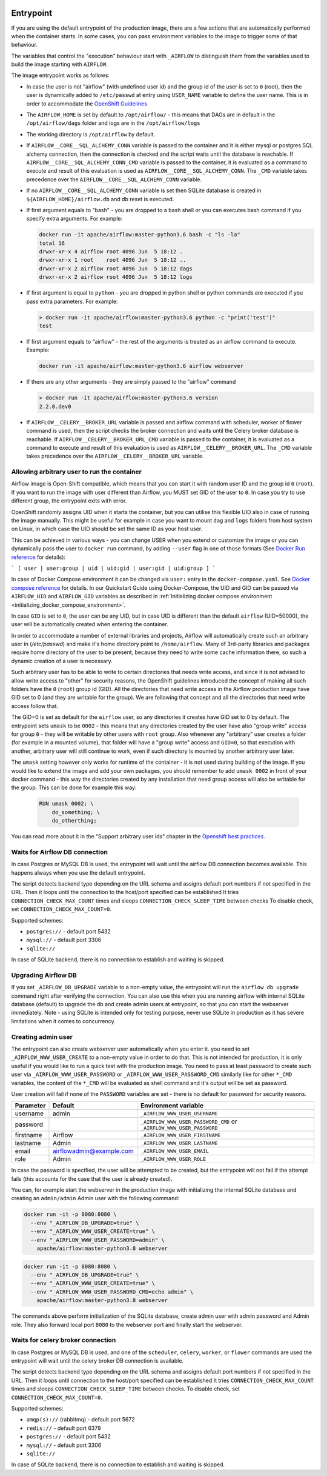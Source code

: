  .. Licensed to the Apache Software Foundation (ASF) under one
    or more contributor license agreements.  See the NOTICE file
    distributed with this work for additional information
    regarding copyright ownership.  The ASF licenses this file
    to you under the Apache License, Version 2.0 (the
    "License"); you may not use this file except in compliance
    with the License.  You may obtain a copy of the License at

 ..   http://www.apache.org/licenses/LICENSE-2.0

 .. Unless required by applicable law or agreed to in writing,
    software distributed under the License is distributed on an
    "AS IS" BASIS, WITHOUT WARRANTIES OR CONDITIONS OF ANY
    KIND, either express or implied.  See the License for the
    specific language governing permissions and limitations
    under the License.

Entrypoint
==========

If you are using the default entrypoint of the production image,
there are a few actions that are automatically performed when the container starts.
In some cases, you can pass environment variables to the image to trigger some of that behaviour.

The variables that control the "execution" behaviour start with ``_AIRFLOW`` to distinguish them
from the variables used to build the image starting with ``AIRFLOW``.

The image entrypoint works as follows:

* In case the user is not "airflow" (with undefined user id) and the group id of the user is set to ``0`` (root),
  then the user is dynamically added to ``/etc/passwd`` at entry using ``USER_NAME`` variable to define the user name.
  This is in order to accommodate the
  `OpenShift Guidelines <https://docs.openshift.com/enterprise/3.0/creating_images/guidelines.html>`_

* The ``AIRFLOW_HOME`` is set by default to ``/opt/airflow/`` - this means that DAGs
  are in default in the ``/opt/airflow/dags`` folder and logs are in the ``/opt/airflow/logs``

* The working directory is ``/opt/airflow`` by default.

* If ``AIRFLOW__CORE__SQL_ALCHEMY_CONN`` variable is passed to the container and it is either mysql or postgres
  SQL alchemy connection, then the connection is checked and the script waits until the database is reachable.
  If ``AIRFLOW__CORE__SQL_ALCHEMY_CONN_CMD`` variable is passed to the container, it is evaluated as a
  command to execute and result of this evaluation is used as ``AIRFLOW__CORE__SQL_ALCHEMY_CONN``. The
  ``_CMD`` variable takes precedence over the ``AIRFLOW__CORE__SQL_ALCHEMY_CONN`` variable.

* If no ``AIRFLOW__CORE__SQL_ALCHEMY_CONN`` variable is set then SQLite database is created in
  ``${AIRFLOW_HOME}/airflow.db`` and db reset is executed.

* If first argument equals to "bash" - you are dropped to a bash shell or you can executes bash command
  if you specify extra arguments. For example:

  .. code-block:: bash

    docker run -it apache/airflow:master-python3.6 bash -c "ls -la"
    total 16
    drwxr-xr-x 4 airflow root 4096 Jun  5 18:12 .
    drwxr-xr-x 1 root    root 4096 Jun  5 18:12 ..
    drwxr-xr-x 2 airflow root 4096 Jun  5 18:12 dags
    drwxr-xr-x 2 airflow root 4096 Jun  5 18:12 logs

* If first argument is equal to ``python`` - you are dropped in python shell or python commands are executed if
  you pass extra parameters. For example:

  .. code-block:: bash

    > docker run -it apache/airflow:master-python3.6 python -c "print('test')"
    test

* If first argument equals to "airflow" - the rest of the arguments is treated as an airflow command
  to execute. Example:

  .. code-block:: bash

     docker run -it apache/airflow:master-python3.6 airflow webserver

* If there are any other arguments - they are simply passed to the "airflow" command

  .. code-block:: bash

    > docker run -it apache/airflow:master-python3.6 version
    2.2.0.dev0

* If ``AIRFLOW__CELERY__BROKER_URL`` variable is passed and airflow command with
  scheduler, worker of flower command is used, then the script checks the broker connection
  and waits until the Celery broker database is reachable.
  If ``AIRFLOW__CELERY__BROKER_URL_CMD`` variable is passed to the container, it is evaluated as a
  command to execute and result of this evaluation is used as ``AIRFLOW__CELERY__BROKER_URL``. The
  ``_CMD`` variable takes precedence over the ``AIRFLOW__CELERY__BROKER_URL`` variable.

.. _arbitrary-docker-user:

Allowing arbitrary user to run the container
--------------------------------------------

Airflow image is Open-Shift compatible, which means that you can start it with random user ID and the
group id ``0`` (``root``). If you want to run the image with user different than Airflow, you MUST set
GID of the user to ``0``. In case you try to use different group, the entrypoint exits with error.

OpenShift randomly assigns UID when it starts the container, but you can utilise this flexible UID
also in case of running the image manually. This might be useful for example in case you want to
mount ``dag`` and ``logs`` folders from host system on Linux, in which case the UID should be set
the same ID as your host user.

This can be achieved in various ways - you can change USER when you extend or customize the image or
you can dynamically pass the user to  ``docker run`` command, by adding ``--user`` flag in one of
those formats (See `Docker Run reference <https://docs.docker.com/engine/reference/run/#user>`_ for details):

```
[ user | user:group | uid | uid:gid | user:gid | uid:group ]
```

In case of Docker Compose environment it can be changed via ``user:`` entry in the ``docker-compose.yaml``.
See `Docker compose reference <https://docs.docker.com/compose/compose-file/compose-file-v3/#domainname-hostname-ipc-mac_address-privileged-read_only-shm_size-stdin_open-tty-user-working_dir>`_
for details. In our Quickstart Guide using Docker-Compose, the UID and GID can be passed via
``AIRFLOW_UID`` and ``AIRFLOW_GID`` variables as described in
:ref:`Initializing docker compose environment <initializing_docker_compose_environment>`.

In case ``GID`` is set to ``0``, the user can be any UID, but in case UID is different than the default
``airflow`` (UID=50000), the user will be automatically created when entering the container.

In order to accommodate a number of external libraries and projects, Airflow will automatically create
such an arbitrary user in (`/etc/passwd`) and make it's home directory point to ``/home/airflow``.
Many of 3rd-party libraries and packages require home directory of the user to be present, because they
need to write some cache information there, so such a dynamic creation of a user is necessary.

Such arbitrary user has to be able to write to certain directories that needs write access, and since
it is not advised to allow write access to "other" for security reasons, the OpenShift
guidelines introduced the concept of making all such folders have the ``0`` (``root``) group id (GID).
All the directories that need write access in the Airflow production image have GID set to 0 (and
they are writable for the group). We are following that concept and all the directories that need
write access follow that.

The GID=0 is set as default for the ``airflow`` user, so any directories it creates have GID set to 0
by default. The entrypoint sets ``umask`` to be ``0002`` - this means that any directories created by
the user have also "group write" access for group ``0`` - they will be writable by other users with
``root`` group. Also whenever any "arbitrary" user creates a folder (for example in a mounted volume), that
folder will have a "group write" access and ``GID=0``, so that execution with another, arbitrary user
will still continue to work, even if such directory is mounted by another arbitrary user later.

The ``umask`` setting however only works for runtime of the container - it is not used during building of
the image. If you would like to extend the image and add your own packages, you should remember to add
``umask 0002`` in front of your docker command - this way the directories created by any installation
that need group access will also be writable for the group. This can be done for example this way:

  .. code-block:: docker

      RUN umask 0002; \
          do_something; \
          do_otherthing;


You can read more about it in the "Support arbitrary user ids" chapter in the
`Openshift best practices <https://docs.openshift.com/container-platform/4.7/openshift_images/create-images.html#images-create-guide-openshift_create-images>`_.


Waits for Airflow DB connection
-------------------------------

In case Postgres or MySQL DB is used, the entrypoint will wait until the airflow DB connection becomes
available. This happens always when you use the default entrypoint.

The script detects backend type depending on the URL schema and assigns default port numbers if not specified
in the URL. Then it loops until the connection to the host/port specified can be established
It tries ``CONNECTION_CHECK_MAX_COUNT`` times and sleeps ``CONNECTION_CHECK_SLEEP_TIME`` between checks
To disable check, set ``CONNECTION_CHECK_MAX_COUNT=0``.

Supported schemes:

* ``postgres://`` - default port 5432
* ``mysql://``    - default port 3306
* ``sqlite://``

In case of SQLite backend, there is no connection to establish and waiting is skipped.

Upgrading Airflow DB
--------------------

If you set ``_AIRFLOW_DB_UPGRADE`` variable to a non-empty value, the entrypoint will run
the ``airflow db upgrade`` command right after verifying the connection. You can also use this
when you are running airflow with internal SQLite database (default) to upgrade the db and create
admin users at entrypoint, so that you can start the webserver immediately. Note - using SQLite is
intended only for testing purpose, never use SQLite in production as it has severe limitations when it
comes to concurrency.

Creating admin user
-------------------

The entrypoint can also create webserver user automatically when you enter it. you need to set
``_AIRFLOW_WWW_USER_CREATE`` to a non-empty value in order to do that. This is not intended for
production, it is only useful if you would like to run a quick test with the production image.
You need to pass at least password to create such user via ``_AIRFLOW_WWW_USER_PASSWORD`` or
``_AIRFLOW_WWW_USER_PASSWORD_CMD`` similarly like for other ``*_CMD`` variables, the content of
the ``*_CMD`` will be evaluated as shell command and it's output will be set as password.

User creation will fail if none of the ``PASSWORD`` variables are set - there is no default for
password for security reasons.

+-----------+--------------------------+----------------------------------------------------------------------+
| Parameter | Default                  | Environment variable                                                 |
+===========+==========================+======================================================================+
| username  | admin                    | ``_AIRFLOW_WWW_USER_USERNAME``                                       |
+-----------+--------------------------+----------------------------------------------------------------------+
| password  |                          | ``_AIRFLOW_WWW_USER_PASSWORD_CMD`` or ``_AIRFLOW_WWW_USER_PASSWORD`` |
+-----------+--------------------------+----------------------------------------------------------------------+
| firstname | Airflow                  | ``_AIRFLOW_WWW_USER_FIRSTNAME``                                      |
+-----------+--------------------------+----------------------------------------------------------------------+
| lastname  | Admin                    | ``_AIRFLOW_WWW_USER_LASTNAME``                                       |
+-----------+--------------------------+----------------------------------------------------------------------+
| email     | airflowadmin@example.com | ``_AIRFLOW_WWW_USER_EMAIL``                                          |
+-----------+--------------------------+----------------------------------------------------------------------+
| role      | Admin                    | ``_AIRFLOW_WWW_USER_ROLE``                                           |
+-----------+--------------------------+----------------------------------------------------------------------+

In case the password is specified, the user will be attempted to be created, but the entrypoint will
not fail if the attempt fails (this accounts for the case that the user is already created).

You can, for example start the webserver in the production image with initializing the internal SQLite
database and creating an ``admin/admin`` Admin user with the following command:

.. code-block:: bash

  docker run -it -p 8080:8080 \
    --env "_AIRFLOW_DB_UPGRADE=true" \
    --env "_AIRFLOW_WWW_USER_CREATE=true" \
    --env "_AIRFLOW_WWW_USER_PASSWORD=admin" \
      apache/airflow:master-python3.8 webserver


.. code-block:: bash

  docker run -it -p 8080:8080 \
    --env "_AIRFLOW_DB_UPGRADE=true" \
    --env "_AIRFLOW_WWW_USER_CREATE=true" \
    --env "_AIRFLOW_WWW_USER_PASSWORD_CMD=echo admin" \
      apache/airflow:master-python3.8 webserver

The commands above perform initialization of the SQLite database, create admin user with admin password
and Admin role. They also forward local port ``8080`` to the webserver port and finally start the webserver.

Waits for celery broker connection
----------------------------------

In case Postgres or MySQL DB is used, and one of the ``scheduler``, ``celery``, ``worker``, or ``flower``
commands are used the entrypoint will wait until the celery broker DB connection is available.

The script detects backend type depending on the URL schema and assigns default port numbers if not specified
in the URL. Then it loops until connection to the host/port specified can be established
It tries ``CONNECTION_CHECK_MAX_COUNT`` times and sleeps ``CONNECTION_CHECK_SLEEP_TIME`` between checks.
To disable check, set ``CONNECTION_CHECK_MAX_COUNT=0``.

Supported schemes:

* ``amqp(s)://``  (rabbitmq) - default port 5672
* ``redis://``               - default port 6379
* ``postgres://``            - default port 5432
* ``mysql://``               - default port 3306
* ``sqlite://``

In case of SQLite backend, there is no connection to establish and waiting is skipped.
